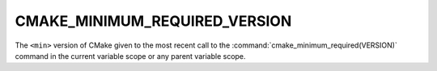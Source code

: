 CMAKE_MINIMUM_REQUIRED_VERSION
------------------------------

The ``<min>`` version of CMake given to the most recent call to the
:command:`cmake_minimum_required(VERSION)` command in the current
variable scope or any parent variable scope.
